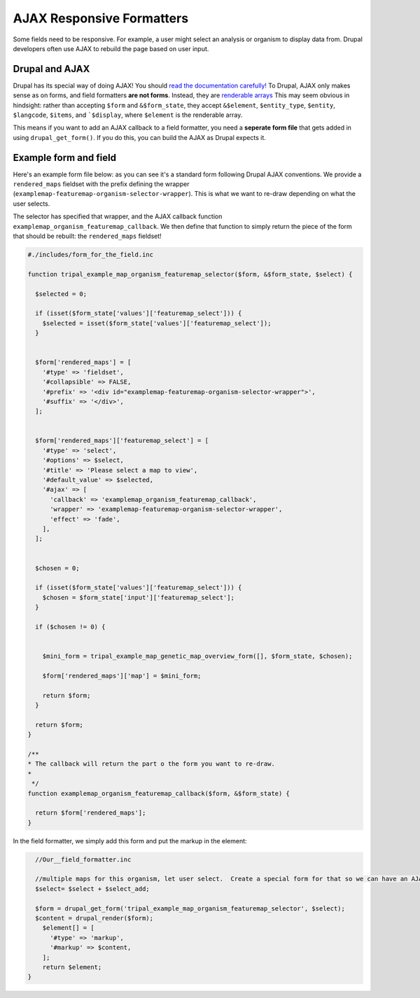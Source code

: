 AJAX Responsive Formatters
===========================


Some fields need to be responsive.  For example, a user might select an analysis or organism to display data from. Drupal developers often use AJAX to rebuild the page based on user input.

Drupal and AJAX
---------------

Drupal has its special way of doing AJAX!  You should `read the documentation carefully! <https://api.drupal.org/api/drupal/includes%21ajax.inc/group/ajax/7.x>`_ To Drupal, AJAX only makes sense as on forms, and field formatters **are not forms**.  Instead, they are `renderable arrays <https://www.drupal.org/docs/7/api/render-arrays/render-arrays-overview>`_
This may seem obvious in hindsight: rather than accepting ``$form`` and ``&$form_state``, they accept ``&$element``, ``$entity_type``, ``$entity``, ``$langcode``, ``$items``, and ```$display``, where ``$element`` is the renderable array.

This means if you want to add an AJAX callback to a field formatter, you  need a **seperate form file** that gets added in using ``drupal_get_form()``.  If you do this, you can build the AJAX as Drupal expects it.


Example form and field
----------------------

Here's an example form file below: as you can see it's a standard form following Drupal AJAX conventions.  We provide a ``rendered_maps`` fieldset with the prefix defining the wrapper (``examplemap-featuremap-organism-selector-wrapper``).  This is what we want to re-draw depending on what the user selects.

The selector has specified that wrapper, and the AJAX callback function ``examplemap_organism_featuremap_callback``.  We then define that function to simply return  the piece of the form that should be rebuilt: the ``rendered_maps`` fieldset!



.. code-block:: php

  #./includes/form_for_the_field.inc

  function tripal_example_map_organism_featuremap_selector($form, &$form_state, $select) {

    $selected = 0;

    if (isset($form_state['values']['featuremap_select'])) {
      $selected = isset($form_state['values']['featuremap_select']);
    }


    $form['rendered_maps'] = [
      '#type' => 'fieldset',
      '#collapsible' => FALSE,
      '#prefix' => '<div id="examplemap-featuremap-organism-selector-wrapper">',
      '#suffix' => '</div>',
    ];


    $form['rendered_maps']['featuremap_select'] = [
      '#type' => 'select',
      '#options' => $select,
      '#title' => 'Please select a map to view',
      '#default_value' => $selected,
      '#ajax' => [
        'callback' => 'examplemap_organism_featuremap_callback',
        'wrapper' => 'examplemap-featuremap-organism-selector-wrapper',
        'effect' => 'fade',
      ],
    ];


    $chosen = 0;

    if (isset($form_state['values']['featuremap_select'])) {
      $chosen = $form_state['input']['featuremap_select'];
    }

    if ($chosen != 0) {


      $mini_form = tripal_example_map_genetic_map_overview_form([], $form_state, $chosen);

      $form['rendered_maps']['map'] = $mini_form;

      return $form;
    }

    return $form;
  }

  /**
  * The callback will return the part o the form you want to re-draw.
  *
   */
  function examplemap_organism_featuremap_callback($form, &$form_state) {

    return $form['rendered_maps'];
  }



In the field formatter, we simply add this form and put the markup in the element:

.. code-block:: php

      //Our__field_formatter.inc

      //multiple maps for this organism, let user select.  Create a special form for that so we can have an AJAX select box
      $select= $select + $select_add;

      $form = drupal_get_form('tripal_example_map_organism_featuremap_selector', $select);
      $content = drupal_render($form);
        $element[] = [
          '#type' => 'markup',
          '#markup' => $content,
        ];
        return $element;
    }
